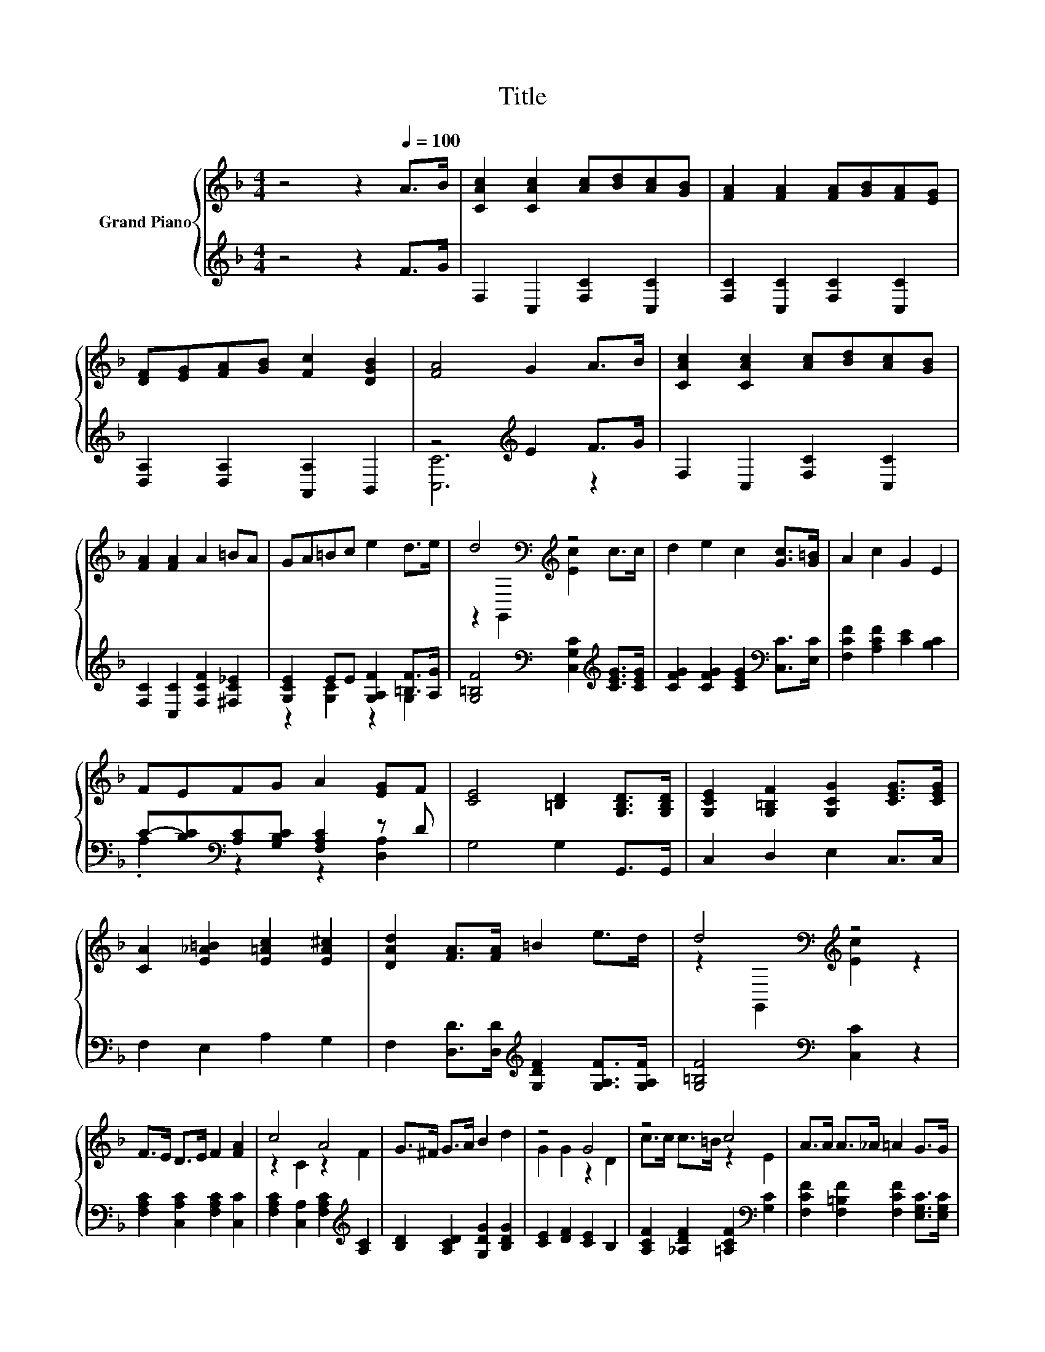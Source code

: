 X:1
T:Title
%%score { ( 1 4 ) | ( 2 3 ) }
L:1/8
M:4/4
K:F
V:1 treble nm="Grand Piano"
V:4 treble 
V:2 treble 
V:3 treble 
V:1
 z4 z2[Q:1/4=100] A>B | [CAc]2 [CAc]2 [Ac][Bd][Ac][GB] | [FA]2 [FA]2 [FA][GB][FA][EG] | %3
 [DF][EG][FA][GB] [Fc]2 [DGB]2 | [FA]4 G2 A>B | [CAc]2 [CAc]2 [Ac][Bd][Ac][GB] | %6
 [FA]2 [FA]2 A2 =BA | GA=Bc e2 d>e | d4[K:bass][K:treble] z4 | d2 e2 c2 [Gc]>[G=B] | A2 c2 G2 E2 | %11
 FEFG A2 [EG]F | [CE]4 [=B,D]2 [G,B,D]>[G,B,D] | [G,CE]2 [G,=B,F]2 [G,CG]2 [CEG]>[CEG] | %14
 [CA]2 [E_A=B]2 [E=Ac]2 [EA^c]2 | [DAd]2 [FA]>[FA] =B2 e>d | d4[K:bass][K:treble] z4 | %17
 F>E D>E F2 [FA]2 | c4 A4 | G>^F G>A B2 d2 | z4 G4 | z4 c4 | A>A A>_A =A2 G>G | %23
 F2 EF [=B,FG]2 [B,FA]2 | [DEG]2 [EGc]2 [FAd]2 [GBe]2 | [FAcf]2 f2 z4 | %26
 [FAcf]2 [FAcf]2 [FAcf]2 [FAcf]2 | z z/ ^F/ z z/ A/ [DGB]2 [D=FAd]2 | z2 G6 | z4 c4 | %30
 A2 [^CGA]2 z2 G2 | [A,CF]2 [G,CE][A,CF] [B,EG]2 [B,EA]2 |[M:3/4] [A,CF]6[K:bass] |] %33
V:2
 z4 z2 F>G | F,2 C,2 [F,C]2 [C,C]2 | [F,C]2 [C,C]2 [F,C]2 [C,C]2 | [D,A,]2 [D,A,]2 [A,,A,]2 B,,2 | %4
 z4[K:treble] E2 F>G | F,2 C,2 [F,C]2 [C,C]2 | [F,C]2 [C,C]2 [F,CF]2 [^F,C_E]2 | %7
 [G,CE]2 EE [G,A,F]2 [=B,F]>[A,G] | [G,=B,F]4[K:bass] [C,G,C]2[K:treble] [CEG]>[CEG] | %9
 [CFG]2 [CFG]2 [CEG]2[K:bass] [C,C]>[E,C] | [F,CF]2 [A,CF]2 [CE]2 [B,C]2 | %11
 C-[B,C][K:bass][A,C][G,B,C] [F,A,C]2 z D | G,4 G,2 G,,>G,, | C,2 D,2 E,2 C,>C, | F,2 E,2 A,2 G,2 | %15
 F,2 [D,D]>[D,D][K:treble] [G,DF]2 [G,A,F]>[G,A,F] | [G,=B,F]4[K:bass] [C,C]2 z2 | %17
 [F,A,C]2 [C,A,C]2 [F,A,C]2 [C,C]2 | [F,A,C]2 [C,A,]2 [F,A,C]2[K:treble] [A,C]2 | %19
 [B,D]2 [A,CD]2 [G,DG]2 [B,DG]2 | [CE]2 [DF]2 [CE]2 B,2 | %21
 [A,CF]2 [_A,DF]2 [=A,CF]2[K:bass] [G,C]2 | [F,CF]2 [F,=B,F]2 [F,CF]2 [E,G,C]>[E,G,C] | %23
 [D,A,C]2 .[D,C]2 G,,2 G,,2 | [C,C]4 z4 | [F,,F,]2 [C,,C,DFAc]2 [F,,F,]2 [C,,C,]2 | %26
 [F,,F,]2 [C,,C,]2 [F,,F,]2 [A,,A,]2 | [B,,B,]2 [A,,A,]2 [G,,G,]2 [B,,B,]2 | %28
 [C,C]2 [D,D]2 [C,C]2 [B,,B,]2 | z z/[K:treble] c/ z z/ =B/[K:bass] [A,,A,]2 [G,,G,]2 | %30
 [F,,F,]2 [E,,E,]2 [D,,D,]2 [B,,,B,,]2 | [C,,C,]2 [C,,C,]2 [C,,C,]2 [C,,C,]2 | %32
[M:3/4] [F,,F,]2 C,,2 F,,2 |] %33
V:3
 x8 | x8 | x8 | x8 | [C,C]6[K:treble] z2 | x8 | x8 | z2 [G,C]2 z2 G,2 | %8
 x4[K:bass] x2[K:treble] x2 | x6[K:bass] x2 | x8 | .A,2[K:bass] z2 z2 [D,A,]2 | x8 | x8 | x8 | %15
 x4[K:treble] x4 | x4[K:bass] x4 | x8 | x6[K:treble] x2 | x8 | x8 | x6[K:bass] x2 | x8 | x8 | %24
 B,,2 [B,,B,]2 [A,,A,]2 [G,,G,]2 | x8 | x8 | x8 | x8 | [A,,A,]2[K:treble] B,,2[K:bass] z4 | x8 | %31
 x8 |[M:3/4] x6 |] %33
V:4
 x8 | x8 | x8 | x8 | x8 | x8 | x8 | x8 | z2[K:bass] G,,2[K:treble] [Ec]2 c>c | x8 | x8 | x8 | x8 | %13
 x8 | x8 | x8 | z2[K:bass] G,,2[K:treble] [Ec]2 z2 | x8 | z2 C2 z2 F2 | x8 | G2 G2 z2 D2 | %21
 c>c c>=B z2 E2 | x8 | x8 | x8 | z z/ E/ z z/ E/ [FAcf]2 [FAcf]2 | x8 | [DGd]2 [DGc]2 z4 | %28
 [EG]2 E2 [EA]2 [CEB]2 | [CFc]2 [B,CEGc]2 [CF]2 [CEB]2 | %30
 [CF]->[CFA] z z/ _A/ [DF=A]2 [B,D]->[B,DG] | x8 |[M:3/4] z2[K:bass] C,2 F,2 |] %33

